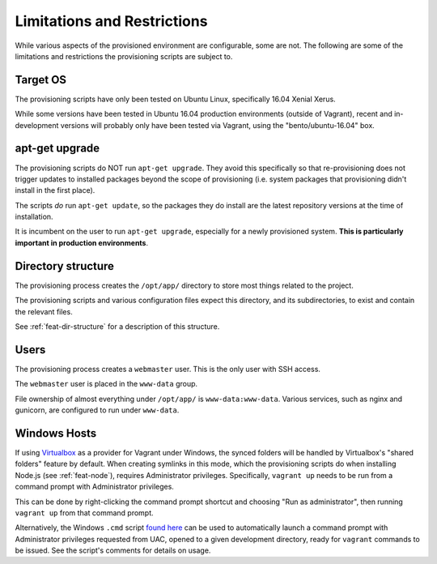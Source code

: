 ============================
Limitations and Restrictions
============================

While various aspects of the provisioned environment are configurable, some are not. The following are some of the limitations and restrictions the provisioning scripts are subject to.


.. _limitations-os:

Target OS
=========

The provisioning scripts have only been tested on Ubuntu Linux, specifically 16.04 Xenial Xerus.

While some versions have been tested in Ubuntu 16.04 production environments (outside of Vagrant), recent and in-development versions will probably only have been tested via Vagrant, using the "bento/ubuntu-16.04" box.


.. _limitations-apt-get:

apt-get upgrade
===============

The provisioning scripts do NOT run ``apt-get upgrade``. They avoid this specifically so that re-provisioning does not trigger updates to installed packages beyond the scope of provisioning (i.e. system packages that provisioning didn't install in the first place).

The scripts *do* run ``apt-get update``, so the packages they do install are the latest repository versions at the time of installation.

It is incumbent on the user to run ``apt-get upgrade``, especially for a newly provisioned system. **This is particularly important in production environments**.


.. _limitations-dir-structure:

Directory structure
===================

The provisioning process creates the ``/opt/app/`` directory to store most things related to the project.

The provisioning scripts and various configuration files expect this directory, and its subdirectories, to exist and contain the relevant files.

See :ref:`feat-dir-structure` for a description of this structure.


.. _limitations-users:

Users
=====

The provisioning process creates a ``webmaster`` user. This is the only user with SSH access.

The ``webmaster`` user is placed in the ``www-data`` group.

File ownership of almost everything under ``/opt/app/`` is ``www-data:www-data``. Various services, such as nginx and gunicorn, are configured to run under ``www-data``.


.. _limitations-windows:

Windows Hosts
=============

If using `Virtualbox <https://www.virtualbox.org/>`_ as a provider for Vagrant under Windows, the synced folders will be handled by Virtualbox's "shared folders" feature by default. When creating symlinks in this mode, which the provisioning scripts do when installing Node.js (see :ref:`feat-node`), requires Administrator privileges. Specifically, ``vagrant up`` needs to be run from a command prompt with Administrator privileges.

This can be done by right-clicking the command prompt shortcut and choosing "Run as administrator", then running ``vagrant up`` from that command prompt.

Alternatively, the Windows ``.cmd`` script `found here <https://gist.github.com/oogles/a6de0462cfa755013a90>`_ can be used to automatically launch a command prompt with Administrator privileges requested from UAC, opened to a given development directory, ready for ``vagrant`` commands to be issued. See the script's comments for details on usage.
